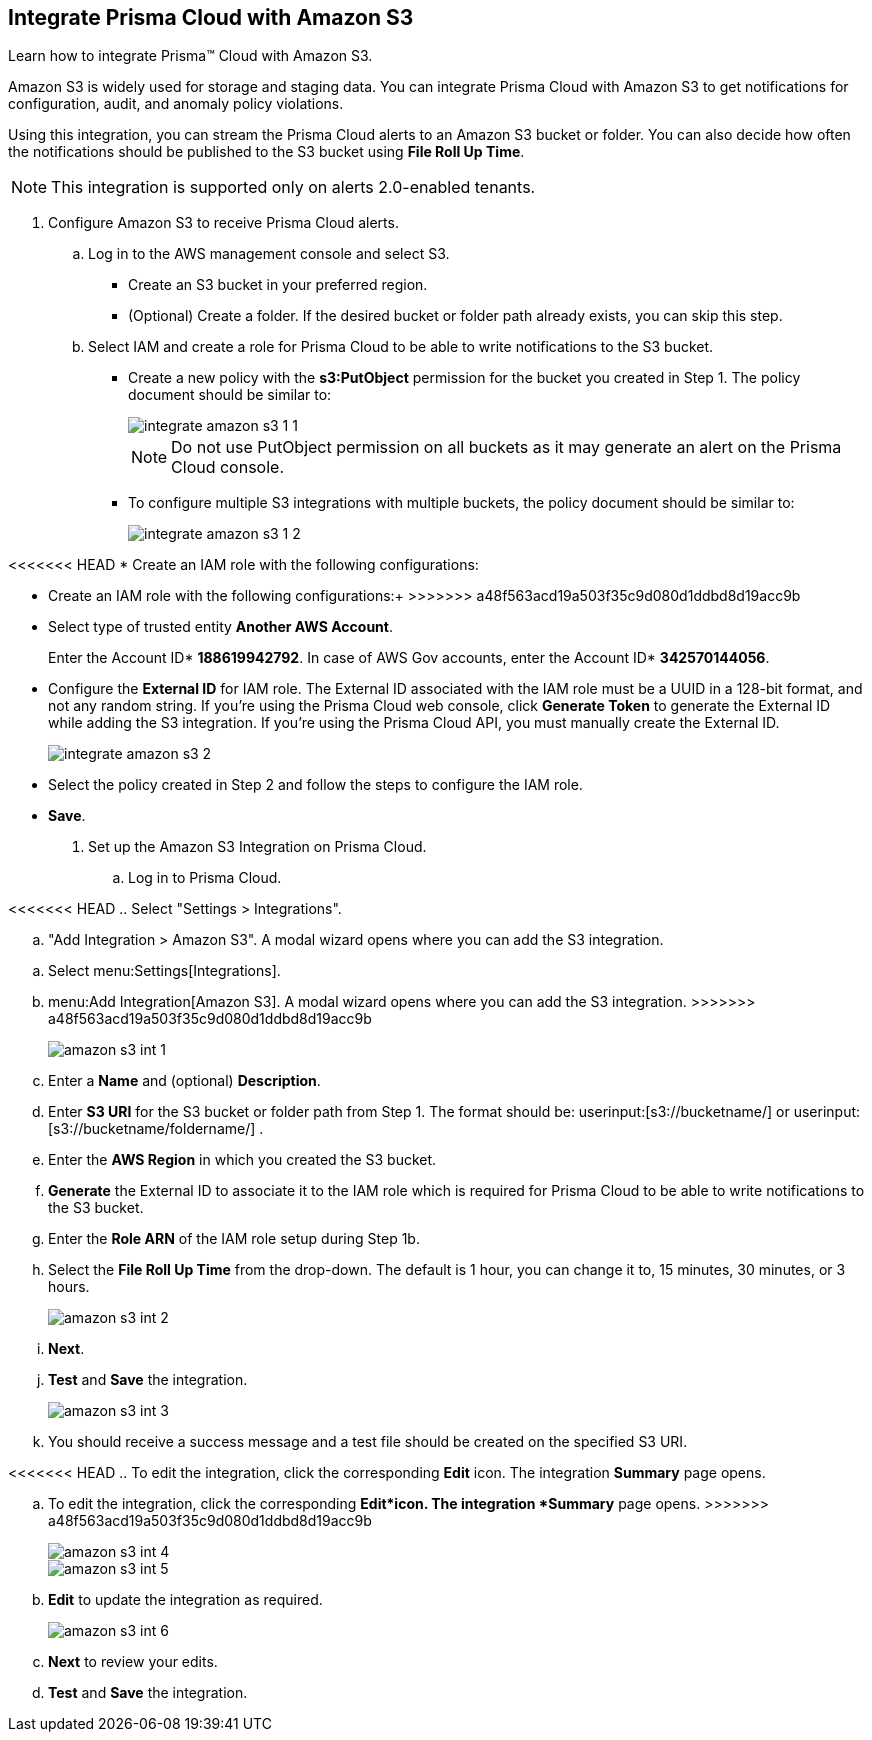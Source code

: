 :topic_type: task
[.task]
[#id80669b57-2586-4651-a17f-40a7fe7e15df]
== Integrate Prisma Cloud with Amazon S3
Learn how to integrate Prisma™ Cloud with Amazon S3.

Amazon S3 is widely used for storage and staging data. You can integrate Prisma Cloud with Amazon S3 to get notifications for configuration, audit, and anomaly policy violations.

Using this integration, you can stream the Prisma Cloud alerts to an Amazon S3 bucket or folder. You can also decide how often the notifications should be published to the S3 bucket using *File Roll Up Time*.


[NOTE]
====
This integration is supported only on alerts 2.0-enabled tenants.
====



[.procedure]
. Configure Amazon S3 to receive Prisma Cloud alerts.
+
.. Log in to the AWS management console and select S3.
+
* Create an S3 bucket in your preferred region.

* (Optional) Create a folder. If the desired bucket or folder path already exists, you can skip this step.

.. Select IAM and create a role for Prisma Cloud to be able to write notifications to the S3 bucket.
+
* Create a new policy with the *s3:PutObject* permission for the bucket you created in Step 1. The policy document should be similar to:
+
image::integrate-amazon-s3-1-1.png[scale=40]
+
[NOTE]
====
Do not use PutObject permission on all buckets as it may generate an alert on the Prisma Cloud console.
====

* To configure multiple S3 integrations with multiple buckets, the policy document should be similar to:
+
image::integrate-amazon-s3-1-2.png[scale=40]

<<<<<<< HEAD
* Create an IAM role with the following configurations:

=======
* Create an IAM role with the following configurations:+
>>>>>>> a48f563acd19a503f35c9d080d1ddbd8d19acc9b
* Select type of trusted entity *Another AWS Account*.
+
Enter the Account ID* *188619942792*. In case of AWS Gov accounts, enter the Account ID* *342570144056*.

* Configure the *External ID* for IAM role. The External ID associated with the IAM role must be a UUID in a 128-bit format, and not any random string. If you’re using the Prisma Cloud web console, click *Generate Token* to generate the External ID while adding the S3 integration. If you’re using the Prisma Cloud API, you must manually create the External ID.
+
image::integrate-amazon-s3-2.png[scale=50]

* Select the policy created in Step 2 and follow the steps to configure the IAM role.

* *Save*.

. Set up the Amazon S3 Integration on Prisma Cloud.

.. Log in to Prisma Cloud.

<<<<<<< HEAD
.. Select "Settings > Integrations".

.. "Add Integration > Amazon S3". A modal wizard opens where you can add the S3 integration.
=======
.. Select menu:Settings[Integrations].

.. menu:Add{sp}Integration[Amazon S3]. A modal wizard opens where you can add the S3 integration.
>>>>>>> a48f563acd19a503f35c9d080d1ddbd8d19acc9b
+
image::amazon-s3-int-1.png[scale=40]

.. Enter a *Name* and (optional) *Description*.

.. Enter *S3 URI* for the S3 bucket or folder path from Step 1. The format should be: userinput:[s3://bucketname/] or userinput:[s3://bucketname/foldername/] .

.. Enter the *AWS Region* in which you created the S3 bucket.

.. *Generate* the External ID to associate it to the IAM role which is required for Prisma Cloud to be able to write notifications to the S3 bucket.

.. Enter the *Role ARN* of the IAM role setup during Step 1b.

.. Select the *File Roll Up Time* from the drop-down. The default is 1 hour, you can change it to, 15 minutes, 30 minutes, or 3 hours.
+
image::amazon-s3-int-2.png[scale=40]

.. *Next*.

.. *Test* and *Save* the integration.
+
image::amazon-s3-int-3.png[scale=40]

.. You should receive a success message and a test file should be created on the specified S3 URI.

<<<<<<< HEAD
.. To edit the integration, click the corresponding *Edit* icon. The integration *Summary* page opens.
=======
.. To edit the integration, click the corresponding *Edit*icon. The integration *Summary* page opens.
>>>>>>> a48f563acd19a503f35c9d080d1ddbd8d19acc9b
+
image::amazon-s3-int-4.png[scale=40]
+
image::amazon-s3-int-5.png[scale=40]

.. *Edit* to update the integration as required.
+
image::amazon-s3-int-6.png[scale=40]

.. *Next* to review your edits.

.. *Test* and *Save* the integration.

